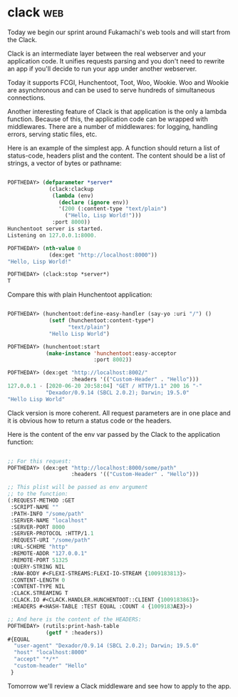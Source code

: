 * clack :web:
:PROPERTIES:
:Documentation: :(
:Docstrings: :(
:Tests:    :)
:Examples: :|
:RepositoryActivity: :(
:CI:       :)
:END:

Today we begin our sprint around Fukamachi's web tools and will start
from the Clack.

Clack is an intermediate layer between the real webserver and your
application code. It unifies requests parsing and you don't need to
rewrite an app if you'll decide to run your app under another
webserver.

Today it supports FCGI, Hunchentoot, Toot, Woo, Wookie. Woo and
Wookie are asynchronous and can be used to serve hundreds of
simultaneous connections.

Another interesting feature of Clack is that application is the only a
lambda function. Because of this, the application code can be wrapped
with middlewares. There are a number of middlewares: for logging,
handling errors, serving static files, etc.

Here is an example of the simplest app. A function should return a list
of status-code, headers plist and the content. The content should be a
list of strings, a vector of bytes or pathname:

#+begin_src lisp

POFTHEDAY> (defparameter *server*
             (clack:clackup
              (lambda (env)
                (declare (ignore env))
                '(200 (:content-type "text/plain")
                  ("Hello, Lisp World!")))
              :port 8000))
Hunchentoot server is started.
Listening on 127.0.0.1:8000.

POFTHEDAY> (nth-value 0
             (dex:get "http://localhost:8000"))
"Hello, Lisp World!"

POFTHEDAY> (clack:stop *server*)
T

#+end_src

Compare this with plain Hunchentoot application:

#+begin_src lisp

POFTHEDAY> (hunchentoot:define-easy-handler (say-yo :uri "/") ()
             (setf (hunchentoot:content-type*)
                   "text/plain")
             "Hello Lisp World")

POFTHEDAY> (hunchentoot:start
            (make-instance 'hunchentoot:easy-acceptor
                           :port 8002))

POFTHEDAY> (dex:get "http://localhost:8002/"
                    :headers '(("Custom-Header" . "Hello")))
127.0.0.1 - [2020-06-20 20:58:04] "GET / HTTP/1.1" 200 16 "-" 
            "Dexador/0.9.14 (SBCL 2.0.2); Darwin; 19.5.0"
"Hello Lisp World"

#+end_src

Clack version is more coherent. All request parameters are in one place
and it is obvious how to return a status code or the headers.

Here is the content of the env var passed by the Clack to the
application function:

#+begin_src lisp

;; For this request:
POFTHEDAY> (dex:get "http://localhost:8000/some/path"
                    :headers '(("Custom-Header" . "Hello")))

;; This plist will be passed as env argument
;; to the function:
(:REQUEST-METHOD :GET
 :SCRIPT-NAME ""
 :PATH-INFO "/some/path"
 :SERVER-NAME "localhost"
 :SERVER-PORT 8000
 :SERVER-PROTOCOL :HTTP/1.1
 :REQUEST-URI "/some/path"
 :URL-SCHEME "http"
 :REMOTE-ADDR "127.0.0.1"
 :REMOTE-PORT 51325
 :QUERY-STRING NIL
 :RAW-BODY #<FLEXI-STREAMS:FLEXI-IO-STREAM {1009183813}>
 :CONTENT-LENGTH 0
 :CONTENT-TYPE NIL
 :CLACK.STREAMING T
 :CLACK.IO #<CLACK.HANDLER.HUNCHENTOOT::CLIENT {1009183863}>
 :HEADERS #<HASH-TABLE :TEST EQUAL :COUNT 4 {1009183AE3}>)

;; And here is the content of the HEADERS:
POFTHEDAY> (rutils:print-hash-table
            (getf * :headers))
#{EQUAL
  "user-agent" "Dexador/0.9.14 (SBCL 2.0.2); Darwin; 19.5.0"
  "host" "localhost:8000"
  "accept" "*/*"
  "custom-header" "Hello"
 } 

#+end_src

Tomorrow we'll review a Clack middleware and see how to apply to the
app.
